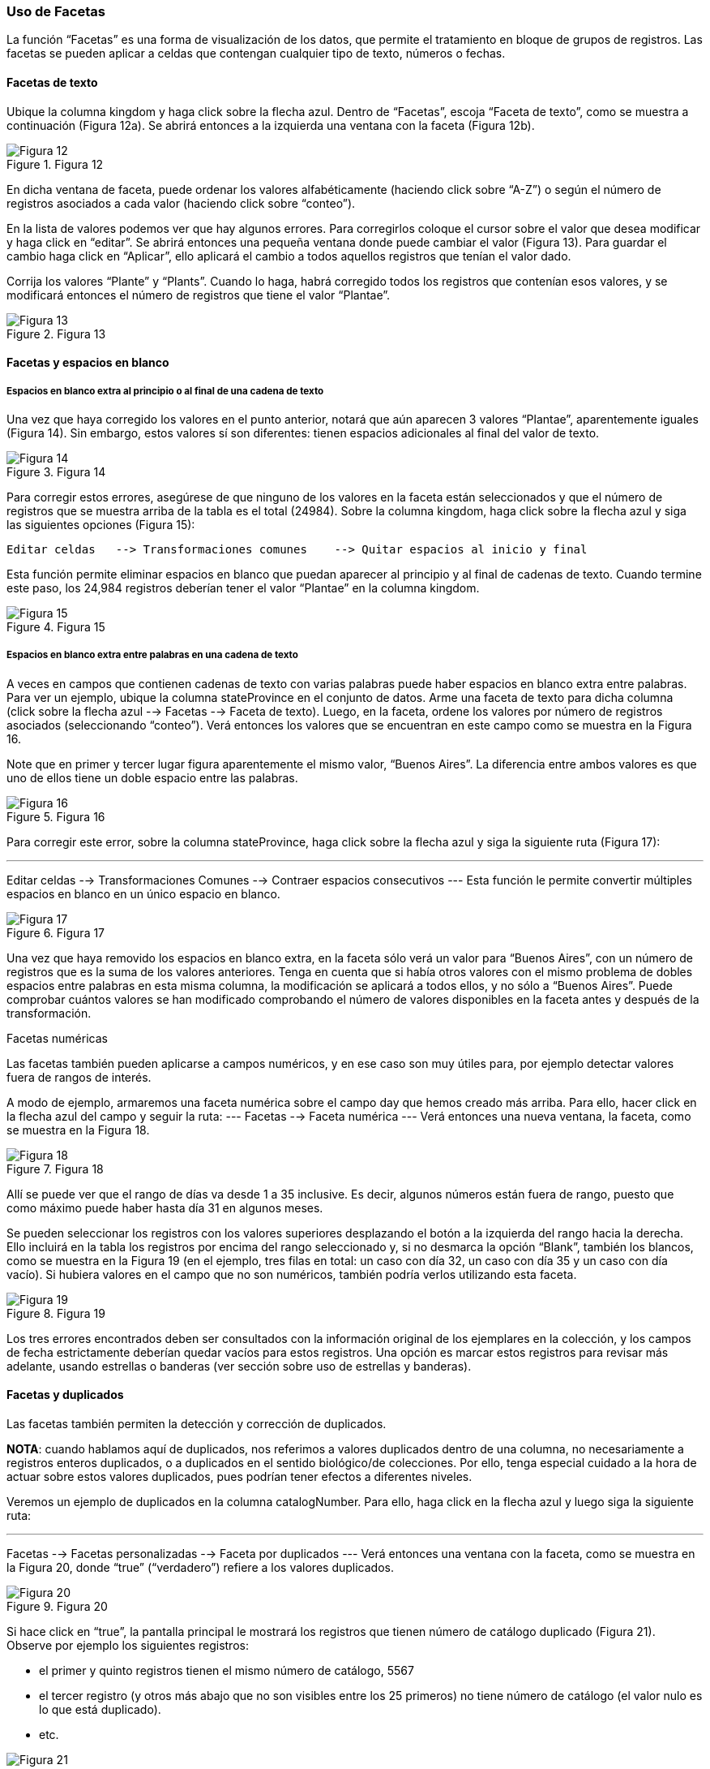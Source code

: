 === Uso de Facetas

La función “Facetas” es una forma de visualización de los datos, que permite el tratamiento en bloque de grupos de registros. Las facetas se pueden aplicar a celdas que contengan cualquier tipo de texto, números o fechas.

==== Facetas de texto

Ubique la columna kingdom y haga click sobre la flecha azul. Dentro de “Facetas”, escoja “Faceta de texto”, como se muestra a continuación (Figura 12a). Se abrirá entonces a la izquierda una ventana con la faceta (Figura 12b).

[#img-fig-12]
.Figura 12
image::img/es.figure-12.jpg[Figura 12,align=center]

En dicha ventana de faceta, puede ordenar los valores alfabéticamente (haciendo click sobre “A-Z”) o según el número de registros asociados a cada valor (haciendo click sobre “conteo”).

En la lista de valores podemos ver que hay algunos errores. Para corregirlos coloque el cursor sobre el valor que desea modificar y haga click en “editar”. Se abrirá entonces una pequeña ventana donde puede cambiar el valor (Figura 13).  Para guardar el cambio haga click en “Aplicar”, ello aplicará el cambio a todos aquellos registros que tenían el valor dado. 

Corrija los valores “Plante” y “Plants”. Cuando lo haga, habrá corregido todos los registros que contenían esos valores, y se modificará entonces el número de registros que tiene el valor “Plantae”.

[#img-fig-13]
.Figura 13
image::img/es.figure-13.jpg[Figura 13,align=center]

==== Facetas y espacios en blanco

===== Espacios en blanco extra al principio o al final de una cadena de texto

Una vez que haya corregido los valores en el punto anterior, notará que aún aparecen 3 valores “Plantae”, aparentemente iguales (Figura 14). Sin embargo, estos valores sí son diferentes: tienen espacios adicionales al final del valor de texto. 

[#img-fig-14]
.Figura 14
image::es.img/figure-14.jpg[Figura 14,align=center]

Para corregir estos errores, asegúrese de que ninguno de los valores en la faceta están seleccionados y que el número de registros que se muestra arriba de la tabla es el total (24984). Sobre la columna kingdom, haga click sobre la flecha azul y siga las siguientes opciones (Figura 15):
----
Editar celdas 	--> Transformaciones comunes 	--> Quitar espacios al inicio y final
----
Esta función permite eliminar espacios en blanco que puedan aparecer al principio y al final de cadenas de texto. Cuando termine este paso, los 24,984 registros deberían tener el valor “Plantae” en la columna kingdom.

[#img-fig-15]
.Figura 15
image::img/es.figure-15.jpg[Figura 15,align=center]

===== Espacios en blanco extra entre palabras en una cadena de texto

A veces en campos que contienen cadenas de texto con varias palabras puede haber espacios en blanco extra entre palabras. Para ver un ejemplo, ubique la columna stateProvince en el conjunto de datos. Arme una faceta de texto para dicha columna (click sobre la flecha azul --> Facetas --> Faceta de texto). Luego, en la faceta, ordene los valores por número de registros asociados (seleccionando “conteo”). Verá entonces los valores que se encuentran en este campo como se muestra en la Figura 16.

Note que en primer y tercer lugar figura aparentemente el mismo valor, “Buenos Aires”. La diferencia entre ambos valores es que uno de ellos tiene un doble espacio entre las palabras.

[#img-fig-16]
.Figura 16
image::img/es.figure-16.jpg[Figura 16,align=center]

Para corregir este error, sobre la columna stateProvince, haga click sobre la flecha azul y siga la siguiente ruta (Figura 17):

---
Editar celdas 	--> Transformaciones Comunes 	--> Contraer espacios consecutivos
---
Esta función le permite convertir múltiples espacios en blanco en un único espacio en blanco. 

[#img-fig-17]
.Figura 17
image::img/es.figure-17.jpg[Figura 17,align=center]

Una vez que haya removido los espacios en blanco extra, en la faceta sólo verá un valor para “Buenos Aires”, con un número de registros que es la suma de los valores anteriores. Tenga en cuenta que si había otros valores con el mismo problema de dobles espacios entre palabras en esta misma columna, la modificación se aplicará a todos ellos, y no sólo a “Buenos Aires”. Puede comprobar cuántos valores se han modificado comprobando el número de valores disponibles en la faceta antes y después de la transformación.

Facetas numéricas

Las facetas también pueden aplicarse a campos numéricos, y en ese caso son muy útiles para, por ejemplo detectar valores fuera de rangos de interés.

A modo de ejemplo, armaremos una faceta numérica sobre el campo day que hemos creado más arriba. Para ello, hacer click en la flecha azul del campo y seguir la ruta:
---
Facetas 		--> Faceta numérica
---
Verá entonces una nueva ventana, la faceta, como se muestra en la Figura 18.

[#img-fig-18]
.Figura 18
image::img/es.figure-18.jpg[Figura 18,align=center]

Allí se puede ver que el rango de días va desde 1 a 35 inclusive. Es decir, algunos números están fuera de rango, puesto que como máximo puede haber hasta día 31 en algunos meses.

Se pueden seleccionar los registros con los valores superiores desplazando el botón a la izquierda del rango hacia la derecha. Ello incluirá en la tabla los registros por encima del rango seleccionado y, si no desmarca la opción “Blank”, también los blancos, como se muestra en la Figura 19 (en el ejemplo, tres filas en total: un caso con día 32, un caso con día 35 y un caso con día vacío). Si hubiera valores en el campo que no son numéricos, también podría verlos utilizando esta faceta.

[#img-fig-19]
.Figura 19
image::img/es.figure-19.jpg[Figura 19,align=center]

Los tres errores encontrados deben ser consultados con la información original de los ejemplares en la colección, y los campos de fecha estrictamente deberían quedar vacíos para estos registros. Una opción es marcar estos registros para revisar más adelante, usando estrellas o banderas (ver sección sobre uso de estrellas y banderas).

==== Facetas y duplicados

Las facetas también permiten la detección y corrección de duplicados. 

*NOTA*: cuando hablamos aquí de duplicados, nos referimos a valores duplicados dentro de una columna, no necesariamente a registros enteros duplicados, o a duplicados en el sentido biológico/de colecciones. Por ello, tenga especial cuidado a la hora de actuar sobre estos valores duplicados, pues podrían tener efectos a diferentes niveles.

Veremos un ejemplo de duplicados en la columna catalogNumber. Para ello, haga click en la flecha azul y luego siga la siguiente ruta: 

---
Facetas 		--> Facetas personalizadas 	--> Faceta por duplicados 
---
Verá entonces una ventana con la faceta, como se muestra en la Figura 20, donde “true” (“verdadero”) refiere a los valores duplicados.

[#img-fig-20]
.Figura 20
image::img/es.figure-20.jpg[Figura 20,align=center]

Si hace click en “true”, la pantalla principal le mostrará los registros que tienen número de catálogo duplicado (Figura 21). Observe por ejemplo los siguientes registros:

* el primer y quinto registros tienen el mismo número de catálogo, 5567
* el tercer registro (y otros más abajo que no son visibles entre los 25 primeros) no tiene número de catálogo (el valor nulo es lo que está duplicado).
* etc.

[#img-fig-21]
.Figura 21
image::img/es.figure-21.jpg[Figura 21,align=center]

Corrija los números de catálogo. Para hacerlo, edite las celdas individualmente: sobre la celda haga click en el botón “editar”, modifique el valor y haga click en “Aplicar” (Figura 22). 

*NOTA*: en la práctica la corrección de los números de catálogo sólo debe hacerse una vez que los números y los datos asociados han sido comprobados con las etiquetas de los especímenes.

[#img-fig-22]
.Figura 22
image::img/es.figure-22.jpg[Figura 22,align=center]

==== Número de elecciones límite en las Facetas

En OpenRefine existe un límite para el número de elecciones de faceta que se muestran (“choices”). Muchas veces dicho número está pre-configurado a un valor de 2000. Ello quiere decir que sólo podrá ver 2000 opciones dentro de la faceta de interés.

Por ejemplo, si tiene configurado el valor a 2000 y trata de armar una faceta de texto en el campo specificEpithet, verá que a la derecha la faceta no muestra los valores esperados sino un mensaje que dice que hay demasiados valores para mostrar (Figura 23a).

[#img-fig-23]
.Figura 23
image::img/es.figure-23.jpg[Figura 23,align=center]

Haciendo click en “Fije un límite”, se abrirá otra ventana donde puede cambiar el límite al valor preferido (Figura 23b).

Una vez que haya cambiado el valor límite, y si este valor es lo suficientemente grande, podrá ver todos los valores en la faceta del campo de interés (en el ejemplo anterior, el campo specificEpithet).

Alternativamente, para modificar en cualquier momento el límite en el número de valores que se pueden desplegar por faceta, puede ir a la siguiente dirección en su navegador web:
---
http://127.0.0.1:3333/preferences
---
El navegador mostrará una ventana como ciertas opciones (Figura 24a). Allí, establezca el límite preferido para las facetas editando la clave "ui.browsing.listFacet.limit". Para ello haga click en "core-index/edit", y en la ventana que se abre, coloque el nuevo valor límite y oprima “OK” (Figura 24b).

[#img-fig-24]
.Figura 24
image::img/es.figure-24.jpg[Figura 24,align=center]
